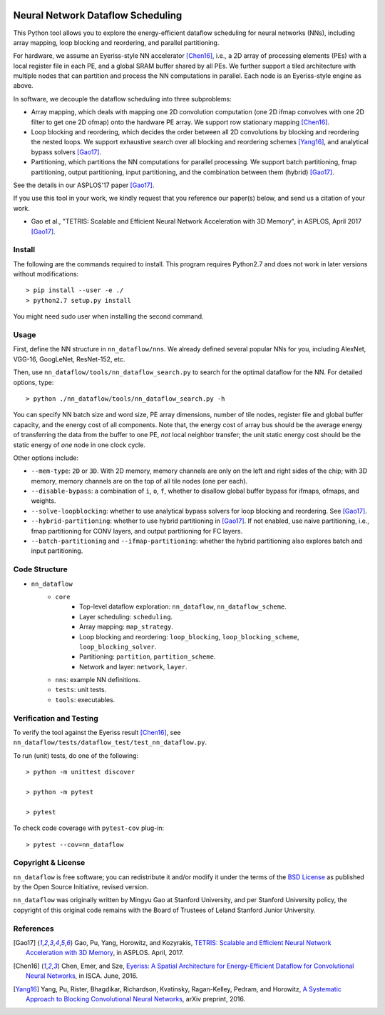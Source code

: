 .. image:: https://travis-ci.org/stanford-mast/nn_dataflow.svg?branch=master
    :target: https://travis-ci.org/stanford-mast/nn_dataflow
.. image:: https://coveralls.io/repos/github/stanford-mast/nn_dataflow/badge.svg?branch=master
    :target: https://coveralls.io/github/stanford-mast/nn_dataflow?branch=master


Neural Network Dataflow Scheduling
==================================

This Python tool allows you to explore the energy-efficient dataflow scheduling
for neural networks (NNs), including array mapping, loop blocking and
reordering, and parallel partitioning.

For hardware, we assume an Eyeriss-style NN accelerator [Chen16]_, i.e., a 2D
array of processing elements (PEs) with a local register file in each PE, and a
global SRAM buffer shared by all PEs. We further support a tiled architecture
with multiple nodes that can partition and process the NN computations in
parallel. Each node is an Eyeriss-style engine as above.

In software, we decouple the dataflow scheduling into three subproblems:

- Array mapping, which deals with mapping one 2D convolution computation (one
  2D ifmap convolves with one 2D filter to get one 2D ofmap) onto the hardware
  PE array. We support row stationary mapping [Chen16]_.
- Loop blocking and reordering, which decides the order between all 2D
  convolutions by blocking and reordering the nested loops. We support
  exhaustive search over all blocking and reordering schemes [Yang16]_, and
  analytical bypass solvers [Gao17]_.
- Partitioning, which partitions the NN computations for parallel processing.
  We support batch partitioning, fmap partitioning, output partitioning, input
  partitioning, and the combination between them (hybrid) [Gao17]_.

See the details in our ASPLOS'17 paper [Gao17]_.

If you use this tool in your work, we kindly request that you reference our
paper(s) below, and send us a citation of your work.

- Gao et al., "TETRIS: Scalable and Efficient Neural Network Acceleration with
  3D Memory", in ASPLOS, April 2017 [Gao17]_.

Install
-------

The following are the commands required to install. This program requires 
Python2.7 and does not work in later versions without modifications::

    > pip install --user -e ./
    > python2.7 setup.py install 

You might need sudo user when installing the second command. 


Usage
-----

First, define the NN structure in ``nn_dataflow/nns``. We already defined
several popular NNs for you, including AlexNet, VGG-16, GoogLeNet, ResNet-152,
etc.

Then, use ``nn_dataflow/tools/nn_dataflow_search.py`` to search for the optimal
dataflow for the NN. For detailed options, type::

    > python ./nn_dataflow/tools/nn_dataflow_search.py -h

You can specify NN batch size and word size, PE array dimensions, number of
tile nodes, register file and global buffer capacity, and the energy cost of
all components. Note that, the energy cost of array bus should be the average
energy of transferring the data from the buffer to one PE, *not* local neighbor
transfer; the unit static energy cost should be the static energy of *one* node
in one clock cycle.

Other options include:

- ``--mem-type``: ``2D`` or ``3D``. With 2D memory, memory channels are only on
  the left and right sides of the chip; with 3D memory, memory channels are on
  the top of all tile nodes (one per each).
- ``--disable-bypass``: a combination of ``i``, ``o``, ``f``, whether to
  disallow global buffer bypass for ifmaps, ofmaps, and weights.
- ``--solve-loopblocking``: whether to use analytical bypass solvers for loop
  blocking and reordering. See [Gao17]_.
- ``--hybrid-partitioning``: whether to use hybrid partitioning in [Gao17]_.
  If not enabled, use naive partitioning, i.e., fmap partitioning for CONV
  layers, and output partitioning for FC layers.
- ``--batch-partitioning`` and ``--ifmap-partitioning``: whether the hybrid
  partitioning also explores batch and input partitioning.


Code Structure
--------------

- ``nn_dataflow``
    - ``core``
        - Top-level dataflow exploration: ``nn_dataflow``,
          ``nn_dataflow_scheme``.
        - Layer scheduling: ``scheduling``.
        - Array mapping: ``map_strategy``.
        - Loop blocking and reordering: ``loop_blocking``,
          ``loop_blocking_scheme``, ``loop_blocking_solver``.
        - Partitioning: ``partition``, ``partition_scheme``.
        - Network and layer: ``network``, ``layer``.
    - ``nns``: example NN definitions.
    - ``tests``: unit tests.
    - ``tools``: executables.


Verification and Testing
------------------------

To verify the tool against the Eyeriss result [Chen16]_, see
``nn_dataflow/tests/dataflow_test/test_nn_dataflow.py``.

To run (unit) tests, do one of the following::

    > python -m unittest discover

    > python -m pytest

    > pytest

To check code coverage with ``pytest-cov`` plug-in::

    > pytest --cov=nn_dataflow


Copyright & License
-------------------

``nn_dataflow`` is free software; you can redistribute it and/or modify it
under the terms of the `BSD License <LICENSE>`__ as published by the Open
Source Initiative, revised version.

``nn_dataflow`` was originally written by Mingyu Gao at Stanford University,
and per Stanford University policy, the copyright of this original code remains
with the Board of Trustees of Leland Stanford Junior University.


References
----------

.. [Gao17] Gao, Pu, Yang, Horowitz, and Kozyrakis, `TETRIS: Scalable and
  Efficient Neural Network Acceleration with 3D Memory
  <//dl.acm.org/citation.cfm?id=3037697.3037702>`__, in ASPLOS. April, 2017.

.. [Chen16] Chen, Emer, and Sze, `Eyeriss: A Spatial Architecture for
  Energy-Efficient Dataflow for Convolutional Neural Networks
  <//dl.acm.org/citation.cfm?id=3001177>`__, in ISCA. June, 2016.

.. [Yang16] Yang, Pu, Rister, Bhagdikar, Richardson, Kvatinsky,
  Ragan-Kelley, Pedram, and Horowitz, `A Systematic Approach to Blocking
  Convolutional Neural Networks <//arxiv.org/abs/1606.04209>`__, arXiv
  preprint, 2016.

